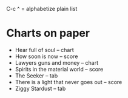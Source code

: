 
C-c ^  = alphabetize plain list

* Charts on paper

- Hear full of soul -- chart
- How soon is now -- score 
- Lawyers guns and money -- chart
- Spirits in the material world -- score
- The Seeker  -- tab
- There is a light that never goes out -- score
- Ziggy Stardust -- tab
